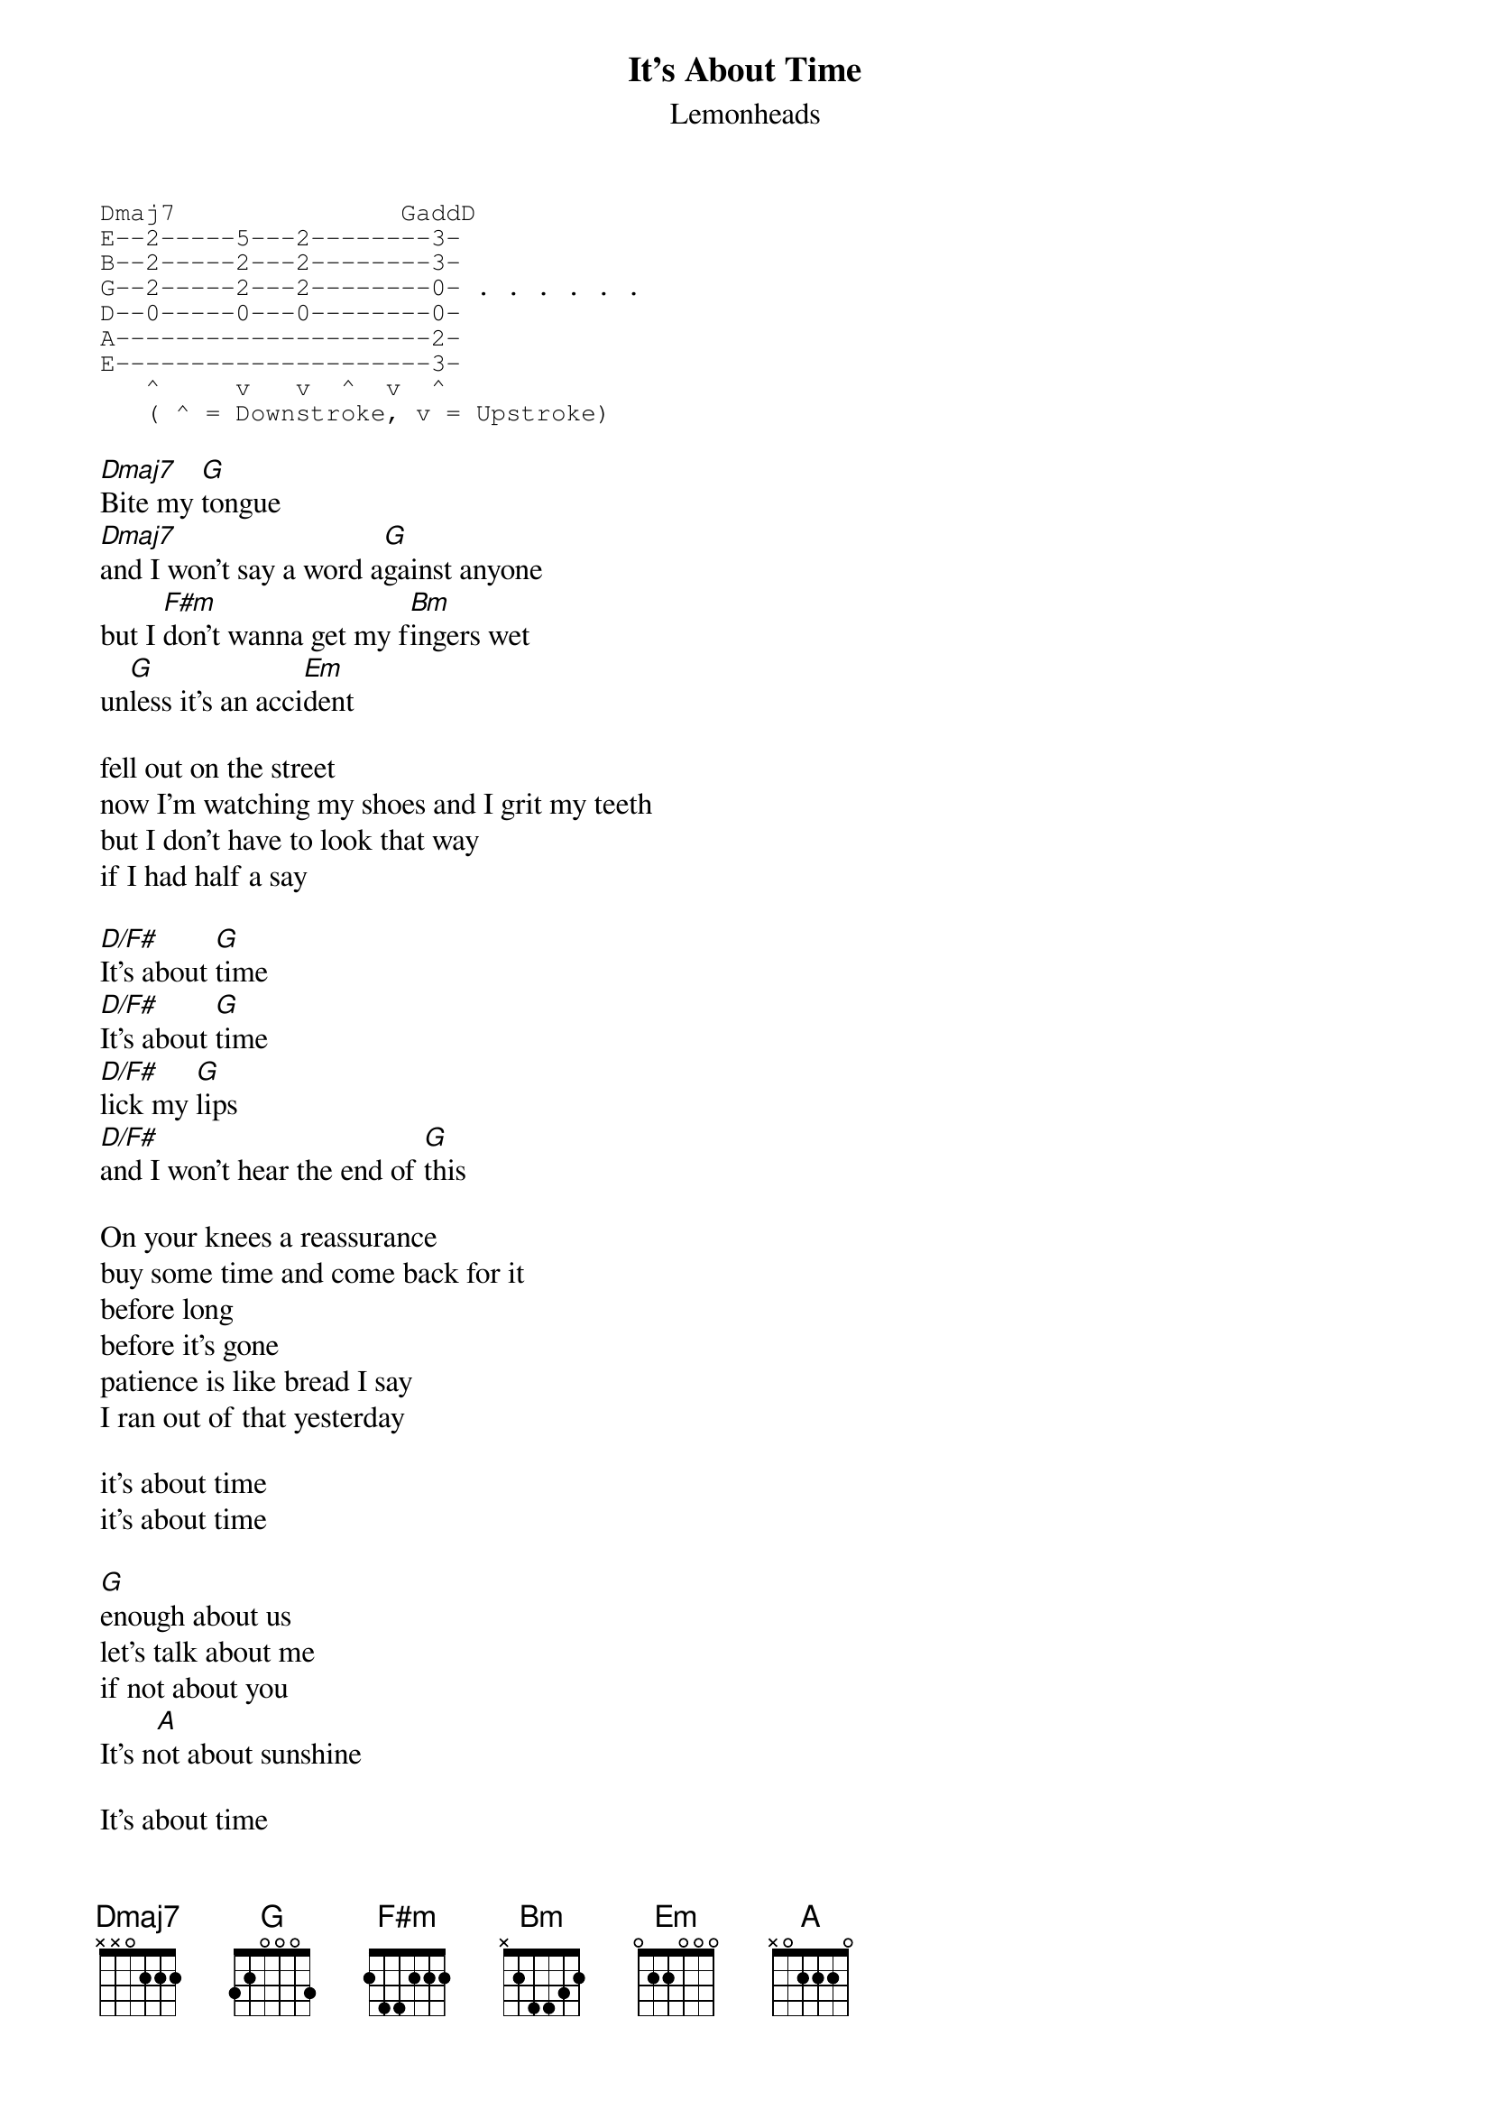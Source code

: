 {t:It's About Time}
{st:Lemonheads}

{sot}
Dmaj7               GaddD
E--2-----5---2--------3-
B--2-----2---2--------3-
G--2-----2---2--------0- . . . . . .
D--0-----0---0--------0-
A---------------------2- 
E---------------------3- 
   ^     v   v  ^  v  ^ 
   ( ^ = Downstroke, v = Upstroke)
{eot}

[Dmaj7]Bite my [G]tongue
[Dmaj7]and I won't say a word a[G]gainst anyone
but I [F#m]don't wanna get my f[Bm]ingers wet
un[G]less it's an acci[Em]dent

fell out on the street
now I'm watching my shoes and I grit my teeth
but I don't have to look that way
if I had half a say

[D/F#]It's about [G]time
[D/F#]It's about [G]time
[D/F#]lick my [G]lips
[D/F#]and I won't hear the end of [G]this

On your knees a reassurance
buy some time and come back for it
before long
before it's gone
patience is like bread I say
I ran out of that yesterday

it's about time
it's about time

[G]enough about us
let's talk about me
if not about you
It's n[A]ot about sunshine

It's about time
It's about time
touch my leg
It's smooth but there stubble there

I'll fall back and let'em go
only when I know you know
I don't know
make me sure
Have your people contact mine
and keep your lawyer on the line

it's about time (x4)

